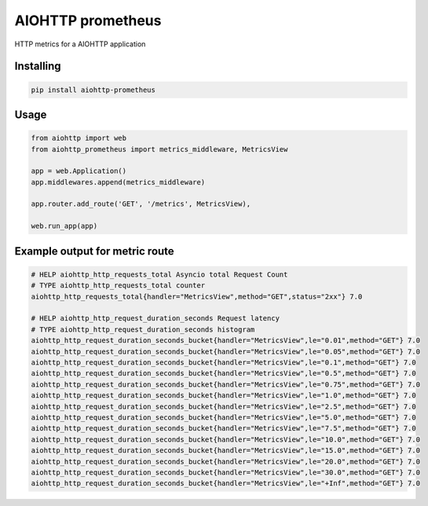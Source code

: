AIOHTTP prometheus
==================

.. image:: https://travis-ci.org/globocom/aiohttp-prometheus.svg?branch=master
    :target: https://travis-ci.org/globocom/aiohttp-prometheus

HTTP metrics for a AIOHTTP application

Installing
----------

.. code-block:: bash

   pip install aiohttp-prometheus


Usage
-----

.. code-block:: python

    from aiohttp import web
    from aiohttp_prometheus import metrics_middleware, MetricsView

    app = web.Application()
    app.middlewares.append(metrics_middleware)

    app.router.add_route('GET', '/metrics', MetricsView),

    web.run_app(app)


Example output for metric route
-------------------------------

.. code-block::

   # HELP aiohttp_http_requests_total Asyncio total Request Count
   # TYPE aiohttp_http_requests_total counter
   aiohttp_http_requests_total{handler="MetricsView",method="GET",status="2xx"} 7.0

   # HELP aiohttp_http_request_duration_seconds Request latency
   # TYPE aiohttp_http_request_duration_seconds histogram
   aiohttp_http_request_duration_seconds_bucket{handler="MetricsView",le="0.01",method="GET"} 7.0
   aiohttp_http_request_duration_seconds_bucket{handler="MetricsView",le="0.05",method="GET"} 7.0
   aiohttp_http_request_duration_seconds_bucket{handler="MetricsView",le="0.1",method="GET"} 7.0
   aiohttp_http_request_duration_seconds_bucket{handler="MetricsView",le="0.5",method="GET"} 7.0
   aiohttp_http_request_duration_seconds_bucket{handler="MetricsView",le="0.75",method="GET"} 7.0
   aiohttp_http_request_duration_seconds_bucket{handler="MetricsView",le="1.0",method="GET"} 7.0
   aiohttp_http_request_duration_seconds_bucket{handler="MetricsView",le="2.5",method="GET"} 7.0
   aiohttp_http_request_duration_seconds_bucket{handler="MetricsView",le="5.0",method="GET"} 7.0
   aiohttp_http_request_duration_seconds_bucket{handler="MetricsView",le="7.5",method="GET"} 7.0
   aiohttp_http_request_duration_seconds_bucket{handler="MetricsView",le="10.0",method="GET"} 7.0
   aiohttp_http_request_duration_seconds_bucket{handler="MetricsView",le="15.0",method="GET"} 7.0
   aiohttp_http_request_duration_seconds_bucket{handler="MetricsView",le="20.0",method="GET"} 7.0
   aiohttp_http_request_duration_seconds_bucket{handler="MetricsView",le="30.0",method="GET"} 7.0
   aiohttp_http_request_duration_seconds_bucket{handler="MetricsView",le="+Inf",method="GET"} 7.0
